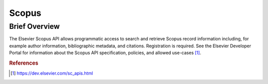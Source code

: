 Scopus
%%%%%%%%%%%%%%%%%%%%%

.. sectionauthor:: Vincent F. Scalfani <vfscalfani@ua.edu>

Brief Overview
****************

The Elsevier Scopus API allows programmatic access to search and retrieve Scopus record information including, for example author information, bibliographic metadata, and citations. Registration is required. See the Elsevier Developer Portal for information about the Scopus API specification, policies, and allowed use-cases [#scopus1]_.

.. rubric:: References

.. [#scopus1] `<https://dev.elsevier.com/sc_apis.html>`_
 

